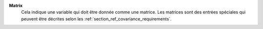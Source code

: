 .. index:: single: Matrix

**Matrix**
    Cela indique une variable qui doit être donnée comme une matrice. Les
    matrices sont des entrées spéciales qui peuvent être décrites selon les
    :ref:`section_ref_covariance_requirements`.
